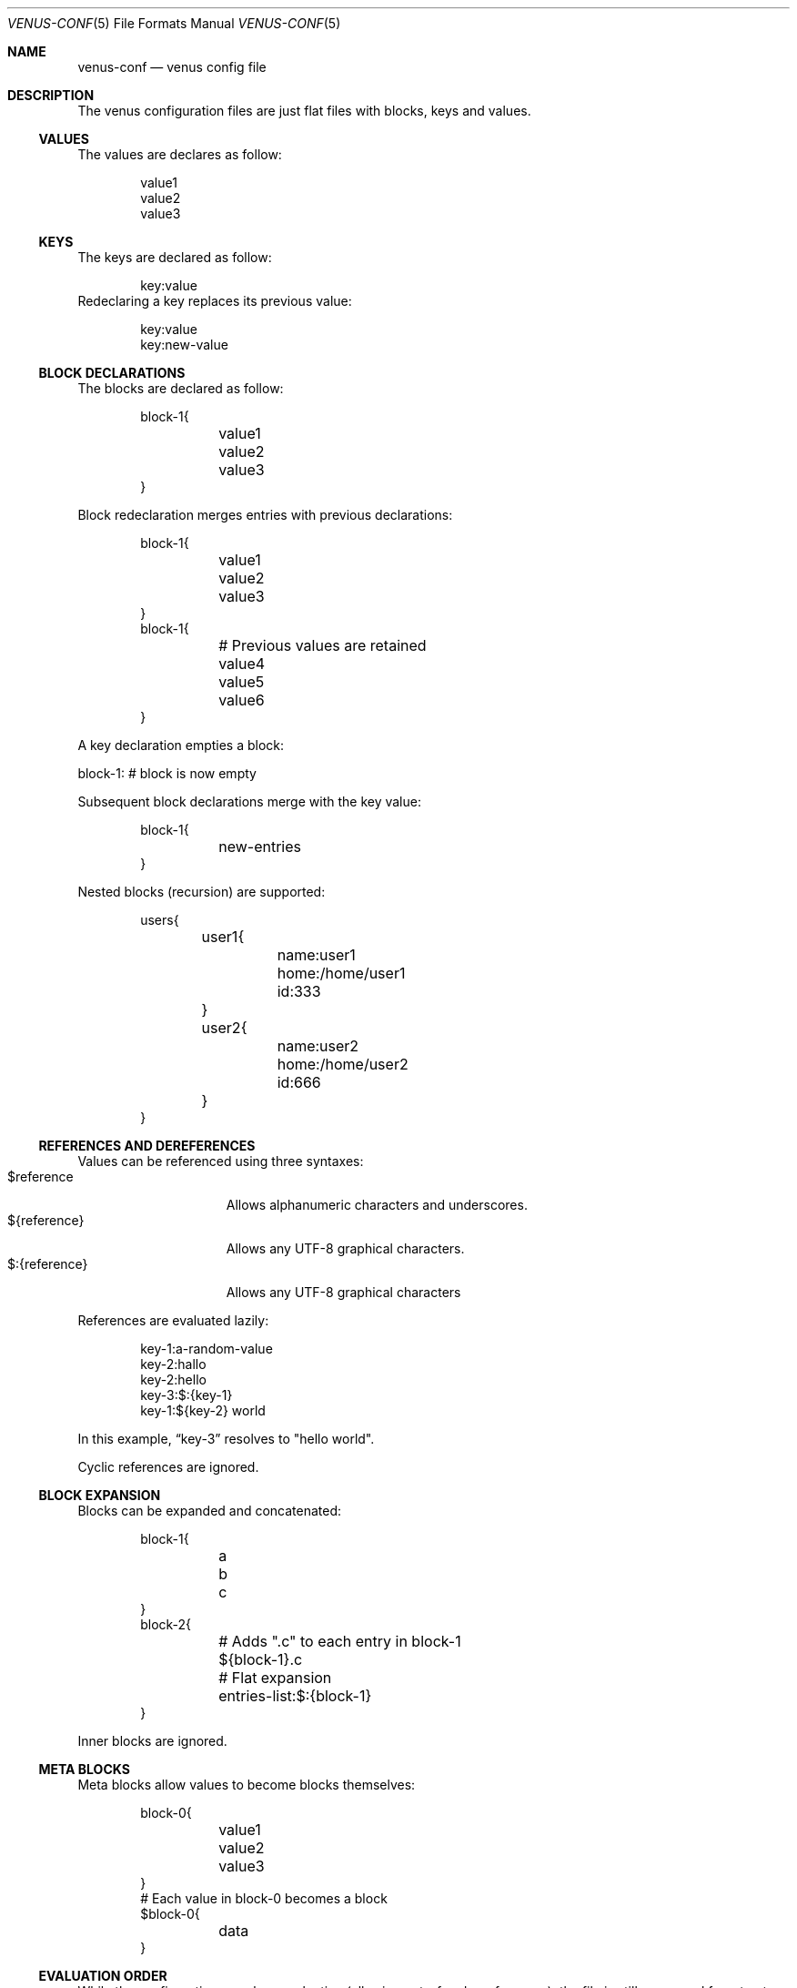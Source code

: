 .Dd $Mdocdate: February 24 2025 $
.Dt VENUS-CONF 5
.Os
.Sh NAME
.Nm venus-conf
.Nd venus config file
.Sh DESCRIPTION
The venus configuration files are just flat files with blocks, keys and values.
.Ss VALUES
The values are declares as follow:
.Bd -literal -offset indent
value1
value2
value3
.Ed
.Ss KEYS
The keys are declared as follow:
.Bd -literal -offset indent
key:value
.Ed
Redeclaring a key replaces its previous value:
.Bd -literal -offset indent
key:value
key:new-value
.Ed
.Ss BLOCK DECLARATIONS
The blocks are declared as follow:
.Bd -literal -offset indent
block-1{
	value1
	value2
	value3
}
.Ed
.Pp
Block redeclaration merges entries with previous declarations:
.Bd -literal -offset indent
block-1{
	value1
	value2
	value3
}
block-1{
	# Previous values are retained
	value4
	value5
	value6
}
.Ed
.Pp
A key declaration empties a block:
.Bd -literal -offset indent
.Ed
block-1:
# block is now empty
.Pp
Subsequent block declarations merge with the key value:
.Bd -literal -offset indent
block-1{
	new-entries
}
.Ed
.Pp
Nested blocks (recursion) are supported:
.Bd -literal -offset indent
users{
	user1{
		name:user1
		home:/home/user1
		id:333
	}
	user2{
		name:user2
		home:/home/user2
		id:666
	}
}
.Ed
.Ss REFERENCES AND DEREFERENCES
Values can be referenced using three syntaxes:
.Bl -tag -width XXXXXXXXXXXXX -compact
.It $reference
Allows alphanumeric characters and underscores.
.It ${reference}
Allows any UTF-8 graphical characters.
.It $:{reference}
Allows any UTF-8 graphical characters
.El
.Pp
References are evaluated lazily:
.Bd -literal -offset indent
key-1:a-random-value
key-2:hallo
key-2:hello
key-3:$:{key-1}
key-1:${key-2} world
.Ed
.Pp
In this example,
.Dq key-3
resolves to "hello world".
.Pp
Cyclic references are ignored.
.Ss BLOCK EXPANSION
Blocks can be expanded and concatenated:
.Bd -literal -offset indent
block-1{
	a
	b
	c
}
block-2{
	# Adds ".c" to each entry in block-1
	${block-1}.c
	# Flat expansion
	entries-list:$:{block-1}
}
.Ed
.Pp
Inner blocks are ignored.
.Ss META BLOCKS
Meta blocks allow values to become blocks themselves:
.Bd -literal -offset indent
block-0{
	value1
	value2
	value3
}
# Each value in block-0 becomes a block
$block-0{
	data
}
.Ed
.Ss EVALUATION ORDER
While the configuration uses lazy evaluation
.Pq allowing out-of-order references ,
the file is still processed from top to bottom.
.Sh SEE ALSO
.Xr venus-conf 1
